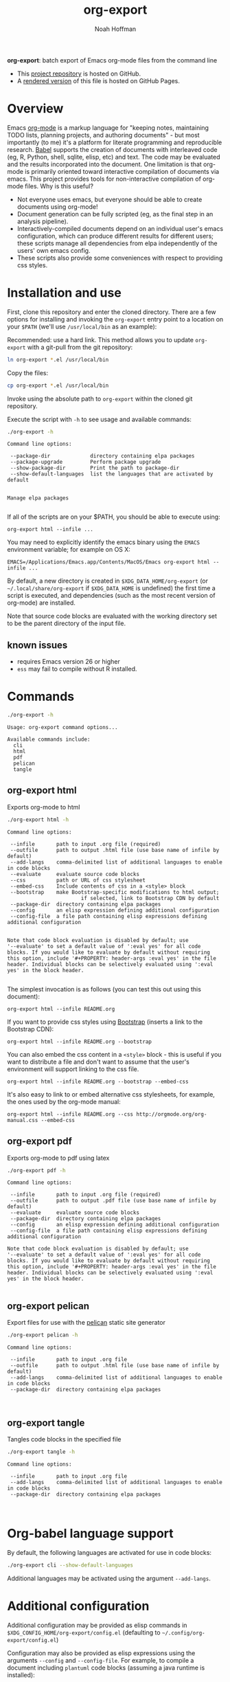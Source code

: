 #+TITLE: org-export
#+AUTHOR: Noah Hoffman
#+OPTIONS: toc:nil ^:nil

*org-export*: batch export of Emacs org-mode files from the command line

#+ATTR_HTML: :style width: 100px
[[https://github.com/nhoffman/org-export/actions/workflows/test.yml/badge.svg]]

- This [[https://github.com/nhoffman/org-export][project repository]] is hosted on GitHub.
- A [[https://nhoffman.github.io/org-export/][rendered version]] of this file is hosted on GitHub Pages.

#+TOC: headlines 2

* Overview

Emacs [[http://orgmode.org/][org-mode]] is a markup language for "keeping notes, maintaining
TODO lists, planning projects, and authoring documents" - but most
importantly (to me) it's a platform for literate programming and
reproducible research. [[http://orgmode.org/worg/org-contrib/babel/][Babel]] supports the creation of documents with
interleaved code (eg, R, Python, shell, sqlite, elisp, etc) and
text. The code may be evaluated and the results incorporated into the
document. One limitation is that org-mode is primarily oriented toward
interactive compilation of documents via emacs. This project provides
tools for non-interactive compilation of org-mode files. Why is this
useful?

- Not everyone uses emacs, but everyone should be able to create
  documents using org-mode!
- Document generation can be fully scripted (eg, as the final step in
  an analysis pipeline).
- Interactively-compiled documents depend on an individual user's
  emacs configuration, which can produce different results for
  different users; these scripts manage all dependencies from elpa
  independently of the users' own emacs config.
- These scripts also provide some conveniences with respect to
  providing css styles.

* Installation and use

First, clone this repository and enter the cloned directory. There are
a few options for installing and invoking the =org-export= entry point
to a location on your =$PATH= (we'll use =/usr/local/bin= as an example):

Recommended: use a hard link. This method allows you to update
=org-export= with a git-pull from the git repository:

#+BEGIN_SRC sh
ln org-export *.el /usr/local/bin
#+END_SRC

Copy the files:

#+BEGIN_SRC sh
cp org-export *.el /usr/local/bin
#+END_SRC

Invoke using the absolute path to =org-export= within the cloned git repository.

Execute the script with =-h= to see usage and available commands:

#+NAME: cli-help
#+BEGIN_SRC sh :results output :exports both :eval yes
./org-export -h
#+END_SRC

#+RESULTS: cli-help
#+begin_example
Command line options:

 --package-dir             directory containing elpa packages
 --package-upgrade         Perform package upgrade
 --show-package-dir        Print the path to package-dir
 --show-default-languages  list the languages that are activated by default


Manage elpa packages

#+end_example

If all of the scripts are on your $PATH, you should be able to execute
using:

: org-export html --infile ...

You may need to explicitly identify the emacs binary using the =EMACS=
environment variable; for example on OS X:

: EMACS=/Applications/Emacs.app/Contents/MacOS/Emacs org-export html --infile ...

By default, a new directory is created in =$XDG_DATA_HOME/org-export=
(or =~/.local/share/org-export= if =$XDG_DATA_HOME= is undefined) the
first time a script is executed, and dependencies (such as the most
recent version of org-mode) are installed.

Note that source code blocks are evaluated with the working directory
set to be the parent directory of the input file.

** known issues

- requires Emacs version 26 or higher
- =ess= may fail to compile without R installed.

* Commands

#+NAME: main-help
#+BEGIN_SRC sh :results output :exports both :eval yes
./org-export -h
#+END_SRC

#+RESULTS: main-help
: Usage: org-export command options...
:
: Available commands include:
:   cli
:   html
:   pdf
:   pelican
:   tangle

** org-export html

Exports org-mode to html

#+NAME: html-help
#+BEGIN_SRC sh :results output :exports both :eval yes
./org-export html -h
#+END_SRC

#+RESULTS: html-help
#+begin_example
Command line options:

 --infile       path to input .org file (required)
 --outfile      path to output .html file (use base name of infile by default)
 --add-langs    comma-delimited list of additional languages to enable in code blocks
 --evaluate     evaluate source code blocks
 --css          path or URL of css stylesheet
 --embed-css    Include contents of css in a <style> block
 --bootstrap    make Bootstrap-specific modifications to html output;
                        if selected, link to Bootstrap CDN by default
 --package-dir  directory containing elpa packages
 --config       an elisp expression defining additional configuration
 --config-file  a file path containing elisp expressions defining additional configuration


Note that code block evaluation is disabled by default; use
'--evaluate' to set a default value of ':eval yes' for all code
blocks. If you would like to evaluate by default without requiring
this option, include '#+PROPERTY: header-args :eval yes' in the file
header. Individual blocks can be selectively evaluated using ':eval
yes' in the block header.

#+end_example

The simplest invocation is as follows (you can test this out using this document):

: org-export html --infile README.org

If you want to provide css styles using [[http://getbootstrap.com/][Bootstrap]] (inserts a link to the Bootstrap CDN):

: org-export html --infile README.org --bootstrap

You can also embed the css content in a =<style>= block - this is
useful if you want to distribute a file and don't want to assume that
the user's environment will support linking to the css file.

: org-export html --infile README.org --bootstrap --embed-css

It's also easy to link to or embed alternative css stylesheets, for
example, the ones used by the org-mode manual:

: org-export html --infile README.org --css http://orgmode.org/org-manual.css --embed-css
** org-export pdf

Exports org-mode to pdf using latex

#+NAME: pdf-help
#+BEGIN_SRC sh :results output :exports both :eval yes
./org-export pdf -h
#+END_SRC

#+RESULTS: pdf-help
#+begin_example
Command line options:

 --infile       path to input .org file (required)
 --outfile      path to output .pdf file (use base name of infile by default)
 --evaluate     evaluate source code blocks
 --package-dir  directory containing elpa packages
 --config       an elisp expression defining additional configuration
 --config-file  a file path containing elisp expressions defining additional configuration

Note that code block evaluation is disabled by default; use
'--evaluate' to set a default value of ':eval yes' for all code
blocks. If you would like to evaluate by default without requiring
this option, include '#+PROPERTY: header-args :eval yes' in the file
header. Individual blocks can be selectively evaluated using ':eval
yes' in the block header.

#+end_example

** org-export pelican

Export files for use with the [[https://docs.getpelican.com/en/latest/][pelican]] static site generator

#+NAME: pelican-help
#+BEGIN_SRC sh :results output :exports both :eval yes
./org-export pelican -h
#+END_SRC

#+RESULTS: pelican-help
: Command line options:
:
:  --infile       path to input .org file
:  --outfile      path to output .html file (use base name of infile by default)
:  --add-langs    comma-delimited list of additional languages to enable in code blocks
:  --package-dir  directory containing elpa packages
:
:

** org-export tangle

Tangles code blocks in the specified file

#+NAME: tangle-help
#+BEGIN_SRC sh :results output :exports both :eval yes
./org-export tangle -h
#+END_SRC

#+RESULTS: tangle-help
: Command line options:
:
:  --infile       path to input .org file
:  --add-langs    comma-delimited list of additional languages to enable in code blocks
:  --package-dir  directory containing elpa packages
:
:

* Org-babel language support

By default, the following languages are activated for use in code blocks:

#+begin_src sh :results output
./org-export cli --show-default-languages
#+end_src

#+RESULTS:
:
: ("R" "dot" "emacs-lisp" "latex" "python" "shell" "sql" "sqlite")

Additional languages may be activated using the argument =--add-langs=.

* Additional configuration

Additional configuration may be provided as elisp commands in
=$XDG_CONFIG_HOME/org-export/config.el= (defaulting to
=~/.config/org-export/config.el=)

Configuration may also be provided as elisp expressions using the
arguments =--config= and =--config-file=. For example, to compile a
document including =plantuml= code blocks (assuming a java runtime is
installed):

: ./org-export html --infile tests/plantuml.org --add-langs plantuml --config '(setq org-plantuml-jar-path (expand-file-name "plantuml-1.2022.3.jar"))'

Note that you may also provide language-specific configuration in
elisp code blocks, for example:

#+begin_src sh :results output
head -n3 tests/plantuml.org
#+end_src

#+RESULTS:
: #+begin_src emacs-lisp :eval yes
: (setq org-plantuml-jar-path (expand-file-name "~/src/org-export/plantuml-1.2022.3.jar"))
: #+end_src

* Tests

From the top level of this repository:

: tests/test.sh

* Version info

#+begin_src sh :results output
emacs --version
git --no-pager log -n1
#+end_src
